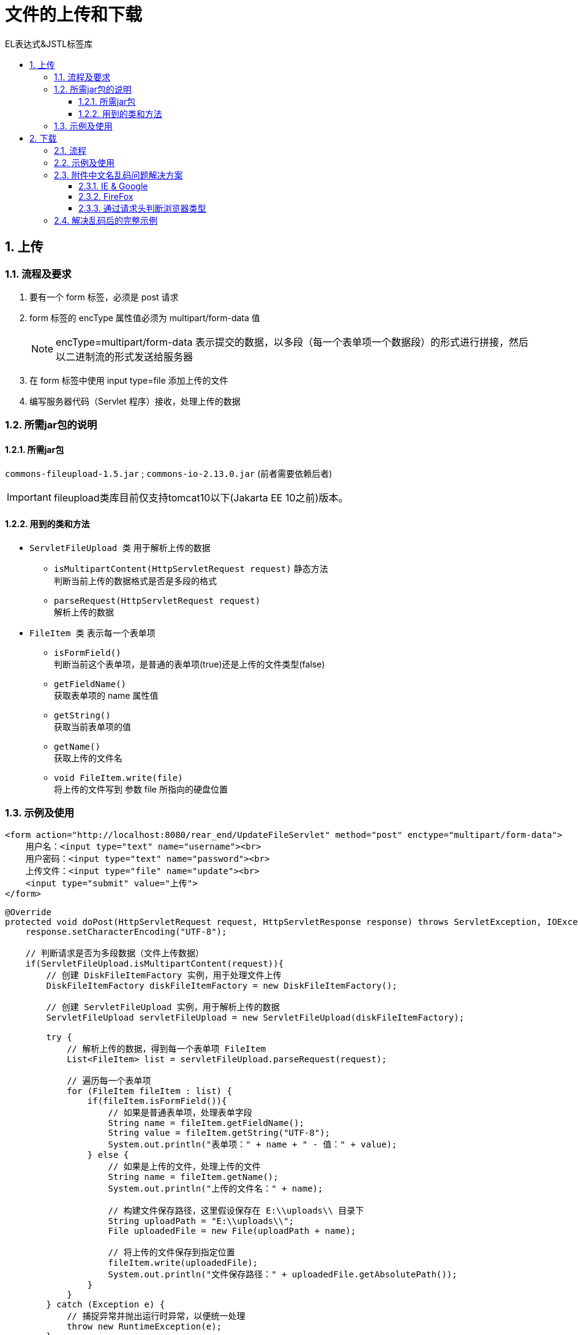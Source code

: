 = 文件的上传和下载
:source-highlighter: highlight.js
:source-language: java
:toc: left
:toc-title: EL表达式&JSTL标签库
:toclevels: 3
:sectnums:

== 上传
=== 流程及要求
. 要有一个 form 标签，必须是 post 请求
. form 标签的 encType 属性值必须为 multipart/form-data 值
+
NOTE: encType=multipart/form-data 表示提交的数据，以多段（每一个表单项一个数据段）的形式进行拼接，然后以二进制流的形式发送给服务器
. 在 form 标签中使用 input type=file 添加上传的文件
. 编写服务器代码（Servlet 程序）接收，处理上传的数据

=== 所需jar包的说明
==== 所需jar包
`commons-fileupload-1.5.jar` ; `commons-io-2.13.0.jar` (前者需要依赖后者)

IMPORTANT: fileupload类库目前仅支持tomcat10以下(Jakarta EE 10之前)版本。

==== 用到的类和方法
- `ServletFileUpload 类` 用于解析上传的数据
* `isMultipartContent(HttpServletRequest request)` 静态方法 +
判断当前上传的数据格式是否是多段的格式
* `parseRequest(HttpServletRequest request)` +
解析上传的数据
- `FileItem 类` 表示每一个表单项
* `isFormField()` +
判断当前这个表单项，是普通的表单项(true)还是上传的文件类型(false)
* `getFieldName()` +
获取表单项的 name 属性值
* `getString()` +
获取当前表单项的值
* `getName()` +
获取上传的文件名
* `void FileItem.write(file)` +
将上传的文件写到 参数 file 所指向的硬盘位置

=== 示例及使用
[, jsp]
----
<form action="http://localhost:8080/rear_end/UpdateFileServlet" method="post" enctype="multipart/form-data">
    用户名：<input type="text" name="username"><br>
    用户密码：<input type="text" name="password"><br>
    上传文件：<input type="file" name="update"><br>
    <input type="submit" value="上传">
</form>
----
----
@Override
protected void doPost(HttpServletRequest request, HttpServletResponse response) throws ServletException, IOException {
    response.setCharacterEncoding("UTF-8");

    // 判断请求是否为多段数据（文件上传数据）
    if(ServletFileUpload.isMultipartContent(request)){
        // 创建 DiskFileItemFactory 实例，用于处理文件上传
        DiskFileItemFactory diskFileItemFactory = new DiskFileItemFactory();

        // 创建 ServletFileUpload 实例，用于解析上传的数据
        ServletFileUpload servletFileUpload = new ServletFileUpload(diskFileItemFactory);

        try {
            // 解析上传的数据，得到每一个表单项 FileItem
            List<FileItem> list = servletFileUpload.parseRequest(request);

            // 遍历每一个表单项
            for (FileItem fileItem : list) {
                if(fileItem.isFormField()){
                    // 如果是普通表单项，处理表单字段
                    String name = fileItem.getFieldName();
                    String value = fileItem.getString("UTF-8");
                    System.out.println("表单项：" + name + " - 值：" + value);
                } else {
                    // 如果是上传的文件，处理上传的文件
                    String name = fileItem.getName();
                    System.out.println("上传的文件名：" + name);

                    // 构建文件保存路径，这里假设保存在 E:\\uploads\\ 目录下
                    String uploadPath = "E:\\uploads\\";
                    File uploadedFile = new File(uploadPath + name);

                    // 将上传的文件保存到指定位置
                    fileItem.write(uploadedFile);
                    System.out.println("文件保存路径：" + uploadedFile.getAbsolutePath());
                }
            }
        } catch (Exception e) {
            // 捕捉异常并抛出运行时异常，以便统一处理
            throw new RuntimeException(e);
        }
    }
}
----

== 下载
=== 流程
. 获取要下载的文件名
. 读取要下戴的文件内容
. 把下载的文件内容回传给客户端
. 在回传前，通过响应头告诉客户端返回的数据类型
. 还要告诉客户端收到的数据是用于下载使用（还是使用响应头）

=== 示例及使用
----
@Override
protected void doGet(HttpServletRequest req, HttpServletResponse resp) throws ServletException, IOException {
    // 1. 获取要下载的文件名
    String downloadFileName = "2.jpg";

    // 2. 获取 ServletContext 对象以读取文件内容
    ServletContext servletContext = getServletContext();

    // 3. 获取要下载文件的 MIME 类型
    String mimeType = servletContext.getMimeType("/file/" + downloadFileName);
    System.out.println("下载的文件类型：" + mimeType);

    // 4. 设置响应内容类型为文件的 MIME 类型
    resp.setContentType(mimeType);

    // 5. 设置响应头，指示文件下载
        // Content-Disposition 响应头，表示收到的数据怎么处理
        // attachment 表示附件，表示下载使用
        // filename= 表示指定下载的文件名
    resp.setHeader("Content-Disposition", "attachment; filename=" + downloadFileName);

    // 获取要下载文件的输入流
    InputStream resourceAsStream = servletContext.getResourceAsStream("/file/" + downloadFileName);

    // 获取响应的输出流
    OutputStream outputStream = resp.getOutputStream();

    // 6. 将文件内容从输入流复制到输出流，实现文件下载
    IOUtils.copy(resourceAsStream, outputStream);
}
----

=== 附件中文名乱码问题解决方案
==== IE & Google
----
// 把中文名进行 UTF-8 编码操作。
String str = "attachment; fileName=" + URLEncoder.encode("中文.jpg","UTF-8");
// 然后把编码后的字符串设置到响应头中
response.setHeader("Content-Disposition", str);
----

==== FireFox
----
// 使用下面的格式进行 BASE64 编码
String str = "attachment; fileName=" + "=?utf-8?B?" + Base64.getEncoder().encodeToString("中文.jpg".getBytes("utf-8")) +"?=";
// 设置到响应头中
response.setHeader("Content-Disposition", str);
----

.FireFox编码原理
火狐浏览器需要把请求头：`Content-Disposition: attachment; filename=中文名`，编码为 `Content-Disposition: attachment; filename==?charset?B?xxxxx?=`

- =? 表示编码内容的开始
+
IMPORTANT: 注意 `=?charset?B?xxxxx?=` 中开头的 `=` 不能省略，即filename后面是有两个 `=` 的
- charset 表示字符集
- B 表示 BASE64 编码
- xxxx 表示文件名 BASE64 编码后的内容
- ?= 表示编码内容的结束

==== 通过请求头判断浏览器类型
----
//获得请求头
String ua = request.getHeader("User-Agent");
// 通过请求头是否包含“Firefox”来判断是否是火狐浏览器
ua.contains("Firefox")
----

=== 解决乱码后的完整示例
[, jsp]
----
<script>
    var querySelector = document.querySelector("#imageSelect option:checked"); // 获取选项元素的标签内文本
    window.onload = function (){
        document.getElementById('downloadLink').onclick = function(event) {
            var selectedOption = document.querySelector("#imageSelect option:checked");
            var selectedText = selectedOption.textContent;
            if (!confirm('您确定要下载图片[' + selectedText + ']吗？')) {
                event.preventDefault(); // 取消默认的链接点击行为
            }
        }
    }
</script>

<body>
    <form action="http://localhost:8080/rear_end/DownloadServlet" method="get">
        请选择下载图片：
        <select name="downloadFileName" id="imageSelect">
            <option >--下拉列表选择图片--</option>
            <option value="miku.png">初音未来</option>
            <option value="伊雷娜.png">伊雷娜</option>
        </select>
        <input type="submit" value="下载" id="downloadLink">
    </form>
</body>
----
----
@Override
protected void doGet(HttpServletRequest request, HttpServletResponse response) throws ServletException, IOException {
//        response.setCharacterEncoding("UTF-8");
    // 1. 获取要下载的文件名
    String downloadFileName = request.getParameter("downloadFileName");
    // 2. 获取 ServletContext 对象以读取文件内容
    ServletContext servletContext = getServletContext();
    // 3. 获取要下载文件的 MIME 类型
    String mimeType = servletContext.getMimeType("/file/" + downloadFileName);
    // 4. 设置响应内容类型为文件的 MIME 类型
    response.setContentType(mimeType);
    // x.处理乱码问题
    // x.1获取请求头
    String ua = request.getHeader("User-Agent");
    String str = null;
    //x.2通过请求头判断浏览器类型
    if (ua.contains("Firefox")){
        //火狐浏览器设置base64编码
        str = "attachment; filename=" + "=?utf-8?B?" + Base64.getEncoder().encodeToString(downloadFileName.getBytes("utf-8")) + "?=";
    }else {
        //其他浏览器设置utf-8编码
        str = "attachment;filename=" + URLEncoder.encode(downloadFileName, "UTF-8");
    }
    // 5. 设置响应头，指示文件下载
    response.setHeader("Content-Disposition", str);
    // 获取要下载文件的输入流
    InputStream resourceAsStream = servletContext.getResourceAsStream("/file/" + downloadFileName);
    // 获取响应的输出流
    ServletOutputStream outputStream = response.getOutputStream();
    // 6. 将文件内容从输入流复制到输出流，实现文件下载
    IOUtils.copy(resourceAsStream, outputStream);
}
----